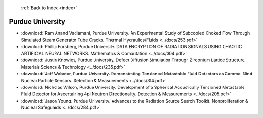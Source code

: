  :ref:`Back to Index <index>`

Purdue University
-----------------

* :download:`Ram Anand Vadlamani, Purdue University. An Experimental Study of Subcooled Choked Flow Through Simulated Steam Generator Tube Cracks. Thermal Hydraulics/Fluids <../docs/253.pdf>`
* :download:`Phillip Forsberg, Purdue University. DATA ENCRYPTION OF RADIATION SIGNALS USING CHAOTIC ARTIFICIAL NEURAL NETWORKS. Mathematics & Computation <../docs/304.pdf>`
* :download:`Justin Knowles, Purdue University. Defect Diffusion Simulation Through Zirconium Lattice Structure. Materials Science & Technology <../docs/235.pdf>`
* :download:`Jeff Webster, Purdue University. Demonstrating Tensioned Metastable Fluid Detectors as Gamma-Blind Nuclear Particle Sensors. Detection & Measurements <../docs/314.pdf>`
* :download:`Nicholas Wilson, Purdue University. Development of a Spherical Acoustically Tensioned Metastable Fluid Detector for Ascertaining 4pi Neutron Directionality. Detection & Measurements <../docs/205.pdf>`
* :download:`Jason Young, Purdue University. Advances to the Radiation Source Search Toolkit. Nonproliferation & Nuclear Safeguards <../docs/284.pdf>`
